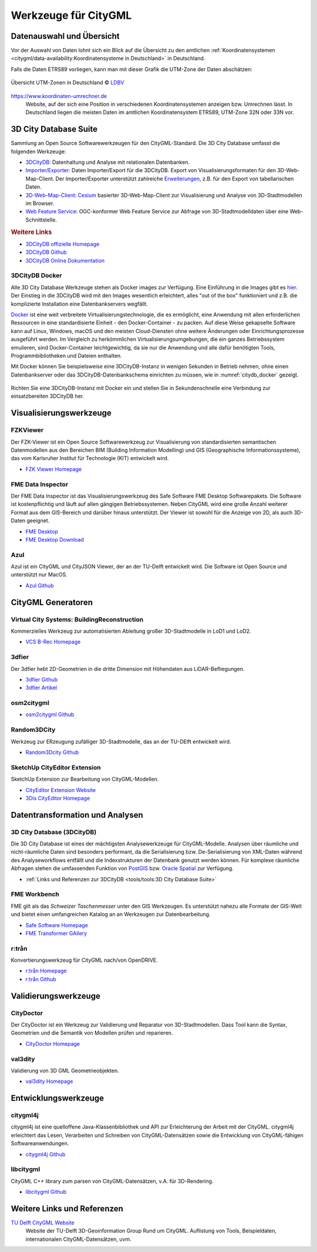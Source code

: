 .. index:: CityGML Werkzeuge

###############################################################################
Werkzeuge für CityGML
###############################################################################

.. index:: Datenauswahl

*******************************************************************************
Datenauswahl und Übersicht
*******************************************************************************

Vor der Auswahl von Daten lohnt sich ein Blick auf die Übersicht zu den amtlichen
:ref:`Koordinatensystemen <citygml/data-availability:Koordinatensysteme in Deutschland>`
in Deutschland.

Falls die Daten ETRS89 vorliegen, kann man mit dieser Grafik die UTM-Zone der Daten
abschätzen:

.. figure:: https://www.ldbv.bayern.de/file/png/10317/o/UTM_Zonen.png
  :width: 50 %
  :target: https://www.ldbv.bayern.de/file/png/10317/o/UTM_Zonen.png
  :align: center

  Übersicht UTM-Zonen in Deutschland |copy| `LDBV <https://www.ldbv.bayern.de/>`_

https://www.koordinaten-umrechner.de
  Website, auf der sich eine Position in verschiedenen Koordinatensystemen
  anzeigen bzw. Umrechnen lässt. In Deutschland liegen die meisten Daten im
  amtlichen Koordinatensystem ETRS89, UTM-Zone 32N oder 33N vor.

.. index:: 3D City Database, 3DCityDB, WFS, Web Feature Service, Importer/Exporter

*******************************************************************************
3D City Database Suite
*******************************************************************************

Sammlung an Open Source Softwarewerkzeugen für den CityGML-Standard.
Die 3D City Database umfasst die folgenden Werkzeuge:

* `3DCityDB <https://3dcitydb-docs.readthedocs.io/en/latest/3dcitydb/index.html>`_:
  Datenhaltung und Analyse mit relationalen Datenbanken.
* `Importer/Exporter <https://3dcitydb-docs.readthedocs.io/en/latest/impexp/index.html>`_:
  Daten Importer/Export für die 3DCityDB. Export von Visualisierungsformaten für den
  3D-Web-Map-Client. Der Importer/Exporter unterstützt zahlreiche
  `Erweiterungen <https://3dcitydb-docs.readthedocs.io/en/latest/plugins/index.html>`_,
  z.B. für den Export von tabellarischen Daten.
* `3D-Web-Map-Client <https://3dcitydb-docs.readthedocs.io/en/latest/webmap/index.html>`_:
  `Cesium <https://cesium.com/>`_ basierter 3D-Web-Map-Client zur Visualisierung und
  Analyse von 3D-Stadtmodellen im Browser.
* `Web Feature Service <https://3dcitydb-docs.readthedocs.io/en/latest/wfs/index.html>`_:
  OGC-konformer Web Feature Service zur Abfrage von 3D-Stadtmodelldaten über eine
  Web-Schnittstelle.

.. rubric:: Weitere Links

* `3DCityDB offizielle Homepage <https://www.3dcitydb.org/3dcitydb/>`_
* `3DCityDB Github <https://github.com/3dcitydb>`_
* `3DCityDB Online Dokumentation <https://3dcitydb-docs.readthedocs.io/en/latest/>`_

.. index:: Docker

3DCityDB Docker
===============================================================================

Alle 3D City Database Werkzeuge stehen als Docker images zur Verfügung.
Eine Einführung in die Images gibt es `hier <https://3dcitydb-docs.readthedocs.io/en
/latest/first-steps/docker.html>`_. Der Einstieg in die 3DCityDB wird mit den
Images wesentlich erleichtert, alles "out of the box" funktioniert und z.B. die
komplizierte Installation eine Datenbankservers wegfällt.

`Docker <https://www.docker.com/>`_  ist eine weit verbreitete Virtualisierungstechnologie,
die es ermöglicht, eine Anwendung mit allen erforderlichen Ressourcen in
eine standardisierte Einheit - den Docker-Container - zu packen.
Auf diese Weise gekapselte Software kann auf Linux, Windows, macOS und den meisten
Cloud-Diensten ohne weitere Änderungen oder Einrichtungsprozesse ausgeführt werden.
Im Vergleich zu herkömmlichen Virtualisierungsumgebungen, die ein ganzes Betriebssystem
emulieren, sind Docker-Container leichtgewichtig, da sie nur die Anwendung und alle
dafür benötigten Tools, Programmbibliotheken und Dateien enthalten.

Mit Docker können Sie beispielsweise eine 3DCityDB-Instanz in wenigen Sekunden
in Betrieb nehmen, ohne einen Datenbankserver oder das 3DCityDB-Datenbankschema
einrichten zu müssen, wie in :numref:`citydb_docker` gezeigt.


.. figure:: https://3dcitydb-docs.readthedocs.io/en/latest/_images/citydb_docker_term.gif
  :name: citydb_docker
  :width: 90 %
  :align: center
  :target: https://3dcitydb-docs.readthedocs.io/en/latest/first-steps/docker.html

  Richten Sie eine 3DCityDB-Instanz mit Docker ein und stellen Sie in
  Sekundenschnelle eine Verbindung zur einsatzbereiten 3DCityDB her.

.. index:: Visualisierung

*******************************************************************************
Visualisierungswerkzeuge
*******************************************************************************

.. index:: FZKViewer

FZKViewer
===============================================================================

Der FZK-Viewer ist ein Open Source Softwarewerkzeug zur Visualisierung von
standardisierten semantischen Datenmodellen aus den Bereichen
BIM (Building Information Modelling) und GIS (Geographische Informationssysteme),
das vom Karlsruher Institut für Technologie (KIT) entwickelt wird.

* `FZK Viewer Homepage <https://www.iai.kit.edu/1302.php>`_

.. image:: ../img/fzk_viewer.png
  :width: 90 %
  :align: center

.. index:: FME Data Inspector

FME Data Inspector
===============================================================================

Der FME Data Inspector ist das Visualisierungswerkzeug des Safe Software
FME Desktop Softwarepakets. Die Software ist kostenpflichtig und läuft auf
allen gängigen Betriebssystemen. Neben CityGML wird eine große Anzahl weiterer
Format aus dem GIS-Bereich und darüber hinaus unterstützt. Der Viewer ist sowohl
für die Anzeige von 2D, als auch 3D-Daten geeignet.

* `FME Desktop <https://www.safe.com/fme/fme-desktop/>`_
* `FME Desktop Download <https://www.safe.com/support/downloads/>`_

.. image:: ../img/fme-inspector-2d.png
  :width: 90 %
  :align: center

.. image:: ../img/fme-inspector-3d.png
  :width: 90 %
  :align: center

.. index:: Azul

Azul
===============================================================================

Azul ist ein CityGML und CityJSON Viewer, der an der TU-Delft entwickelt wird.
Die Software ist Open Source und unterstützt nur MacOS.

* `Azul Github <https://github.com/tudelft3d/azul>`_

.. image:: ../img/azul.png
  :width: 90 %
  :align: center

.. index:: CityGML Generator

*******************************************************************************
CityGML Generatoren
*******************************************************************************

.. index:: VCS BuildingReconstruction

Virtual City Systems: BuildingReconstruction
===============================================================================

Kommerzielles Werkzeug zur automatisierten Ableitung großer 3D-Stadtmodelle
in LoD1 und LoD2.

* `VCS B-Rec Homepage <https://vc.systems/en/products/building-reconstruction/>`_

.. image:: https://vc.systems/wp-content/uploads/2020/09/brec_attributes_en_web_1920px.png
  :width: 90 %
  :align: center
  :target: https://vc.systems/en/products/building-reconstruction/

.. image:: https://vc.systems/wp-content/uploads/2020/09/brec_roof-library_web_1920px.png
  :width: 90 %
  :align: center
  :target: https://vc.systems/en/products/building-reconstruction/

.. index:: 3dfier

3dfier
===============================================================================

Der 3dfier hebt 2D-Geometrien in die dritte Dimension mit Höhendaten aus
LiDAR-Befliegungen.

* `3dfier Github <https://github.com/tudelft3d/3dfier>`_
* `3dfier Artikel <https://doi.org/10.21105/joss.02866>`_

.. image:: https://github.com/tudelft3d/3dfier/raw/master/docs/images/leiden3dfier.png
  :width: 90 %
  :align: center

.. index:: osm2citygml

osm2citygml
===============================================================================

* `osm2citygml Github <https://github.com/cuulee/osm2citygml>`_

.. index:: Random3Dcity

Random3DCity
===============================================================================

Werkzeug zur ERzeugung zufälliger 3D-Stadtmodelle, das an der TU-DElft entwickelt wird.

* `Random3Dcity Github <https://github.com/tudelft3d/Random3Dcity>`_

.. image:: https://camo.githubusercontent.com/de92c08290b211d35aea77d965384bc0ec534d15a24762250b33f76a124c0331/687474703a2f2f66696c697062696c6a65636b692e636f6d2f636f64652f696d672f52332d4c4f442d636f6d706f736974652e706e67
  :width: 90 %
  :align: center
  :target: https://github.com/tudelft3d/Random3Dcity

.. index:: SketchUp CityEditor

SketchUp CityEditor Extension
===============================================================================

SketchUp Extension zur Bearbeitung von CityGML-Modellen.

* `CityEditor Extension Website <https://extensions.sketchup.com/extension/e14da71b
  -ee5d-4a68-950d-3193d182d195/city-editor>`_
* `3Dis CityEditor Homepage <https://www.3dis.de/downloads/>`_

.. image:: https://3dwarehouse.sketchup.com/warehouse/v1.0/publiccontent/8633ec89-3d09-4df4-8d93-7907ba45c403
  :width: 90 %
  :align: center

.. index:: Datentransformation, Transformation, Analysewerkzeug,
  ETL

*******************************************************************************
Datentransformation und Analysen
*******************************************************************************

.. index:: 3DCityDB

3D City Database (3DCityDB)
===============================================================================

Die 3D City Database ist eines der mächtigsten Analysewerkzeuge für CityGML-Modelle.
Analysen über räumliche und nicht-räumliche Daten sind besonders performant,
da die Serialisierung bzw. De-Serialisierung von XML-Daten während des
Analyseworkflows entfällt und die Indexstrukturen der Datenbank genutzt werden können.
Für komplexe räumliche Abfragen stehen die umfassenden Funktion von
`PostGIS <https://postgis.net>`_ bzw. `Oracle Spatial <https://www.oracle.com/de/
database/spatial/>`_ zur Verfügung.

* :ref:`Links und Referenzen zur 3DCityDB <tools/tools:3D City Database Suite>`

.. index:: FME Workbench

FME Workbench
===============================================================================

FME gilt als das *Schweizer Taschenmesser* unter den GIS Werkzeugen. Es unterstützt
nahezu alle Formate der GIS-Welt und bietet einen umfangreichen Katalog an
an Werkzeugen zur Datenbearbeitung.

* `Safe Software Homepage <https://www.safe.com/>`_
* `FME Transformer GAllery <https://www.safe.com/transformers/>`_

.. image:: ../img/fme-workbench.png
  :width: 90 %
  :align: center

.. index:: rtron, r:trån

r:trån
===============================================================================

Konvertierungswerkzeug für CityGML nach/von OpenDRIVE.

* `r:trån Homepage <https://rtron.io/>`_
* `r:trån Github <https://github.com/tum-gis/rtron>`_

.. image:: https://github.com/tum-gis/rtron/raw/main/rtron-documentation/src/orchid/resources/assets/images/rtron-preview.png
  :width: 90 %
  :align: center

.. index:: CityGML Validierung

*******************************************************************************
Validierungswerkzeuge
*******************************************************************************

.. index:: CityDoctor

CityDoctor
===============================================================================

Der CityDoctor ist ein Werkzeug zur Validierung und Reparatur von 3D-Stadtmodellen.
Dass Tool kann die Syntax, Geometrien und die Semantik von Modellen prüfen und
reparieren.

* `CityDoctor Homepage <https://www.citydoctor.eu/en/citydoctor_main.html>`_


.. index:: val3dity

val3dity
===============================================================================

Validierung von 3D GML Geometrieobjekten.

* `val3dity Homepage <http://geovalidation.bk.tudelft.nl/val3dity/>`_

.. index:: Entwicklungswerkzeuge, CityGML Entwicklung

*******************************************************************************
Entwicklungswerkzeuge
*******************************************************************************

.. index:: CityGML Entwicklung, citygml4j

citygml4j
===============================================================================

citygml4j ist eine quelloffene Java-Klassenbibliothek und API zur Erleichterung
der Arbeit mit der CityGML. citygml4j erleichtert das Lesen, Verarbeiten und
Schreiben von CityGML-Datensätzen sowie die Entwicklung von
CityGML-fähigen Softwareanwendungen.

* `citygml4j Github <https://github.com/citygml4j/citygml4j>`_


.. index:: libcitygml

libcitygml
===============================================================================

CityGML C++ library zum parsen von CityGML-Datensätzen, v.A. für 3D-Rendering.

* `libcitygml Github <https://github.com/jklimke/libcitygml>`_

*******************************************************************************
Weitere Links und Referenzen
*******************************************************************************

`TU Delft CityGML Website <https://nervous-ptolemy-d29bcd.netlify.app/>`_
  Website der TU-Delft 3D-Geoinformation Group Rund um CityGML. Auflistung von
  Tools, Beispieldaten, internationalen CityGML-Datensätzen, uvm.

.. images ---------------------------------------------------------------------
.. |copy| unicode:: U+000A9 .. COPYRIGHT SIGNs
